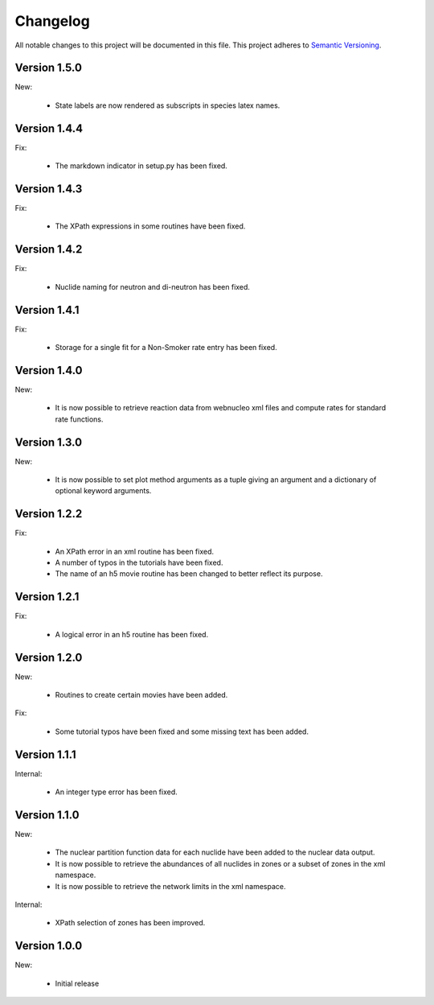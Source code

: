 Changelog
=========

All notable changes to this project will be documented in this file.  This
project adheres to `Semantic Versioning <http://semver.org/spec/v2.0.0.html>`_.

Version 1.5.0
-------------

New:

  * State labels are now rendered as subscripts in species latex names.

Version 1.4.4
-------------

Fix:

  * The markdown indicator in setup.py has been fixed.

Version 1.4.3
-------------

Fix:

  * The XPath expressions in some routines have been fixed.

Version 1.4.2
-------------

Fix:

  * Nuclide naming for neutron and di-neutron has been fixed.

Version 1.4.1
-------------

Fix:

  * Storage for a single fit for a Non-Smoker rate entry has been fixed.

Version 1.4.0
-------------

New:

  * It is now possible to retrieve reaction data from webnucleo xml files
    and compute rates for standard rate functions.

Version 1.3.0
-------------

New:

  * It is now possible to set plot method arguments as a tuple giving an
    argument and a dictionary of optional keyword arguments.

Version 1.2.2
-------------

Fix:

  * An XPath error in an xml routine has been fixed.
  * A number of typos in the tutorials have been fixed.
  * The name of an h5 movie routine has been changed to better reflect its
    purpose.

Version 1.2.1
-------------

Fix:

  * A logical error in an h5 routine has been fixed.

Version 1.2.0
-------------

New:

  * Routines to create certain movies have been added.

Fix:

  * Some tutorial typos have been fixed and some missing text has been added.

Version 1.1.1
-------------

Internal:

  * An integer type error has been fixed.

Version 1.1.0
-------------

New:

  * The nuclear partition function data for each nuclide have been added to
    the nuclear data output.
  * It is now possible to retrieve the abundances of all nuclides in zones or
    a subset of zones in the xml namespace.
  * It is now possible to retrieve the network limits in the xml namespace.

Internal:

  * XPath selection of zones has been improved.

Version 1.0.0
-------------

New:

  * Initial release

